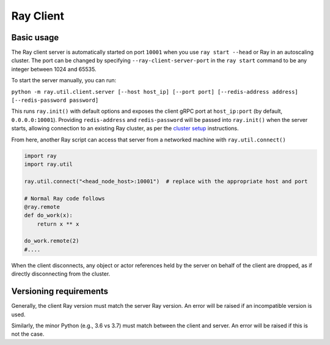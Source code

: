 .. _ray-client:

**********
Ray Client
**********

===========
Basic usage
===========

The Ray client server is automatically started on port ``10001`` when you use ``ray start --head`` or Ray in an autoscaling cluster. The port can be changed by specifying ``--ray-client-server-port`` in the ``ray start`` command to be any integer between 1024 and 65535.

To start the server manually, you can run:

``python -m ray.util.client.server [--host host_ip] [--port port] [--redis-address address] [--redis-password password]``

This runs ``ray.init()`` with default options and exposes the client gRPC port at ``host_ip:port`` (by default, ``0.0.0.0:10001``). Providing ``redis-address`` and ``redis-password`` will be passed into ``ray.init()`` when the server starts, allowing connection to an existing Ray cluster, as per the `cluster setup <cluster/index.html>`_ instructions.

From here, another Ray script can access that server from a networked machine with ``ray.util.connect()``

.. code-block:: python

   import ray
   import ray.util

   ray.util.connect("<head_node_host>:10001")  # replace with the appropriate host and port

   # Normal Ray code follows
   @ray.remote
   def do_work(x):
       return x ** x

   do_work.remote(2)
   #....

When the client disconnects, any object or actor references held by the server on behalf of the client are dropped, as if directly disconnecting from the cluster.

=======================
Versioning requirements
=======================

Generally, the client Ray version must match the server Ray version. An error will be raised if an incompatible version is used.

Similarly, the minor Python (e.g., 3.6 vs 3.7) must match between the client and server. An error will be raised if this is not the case.
